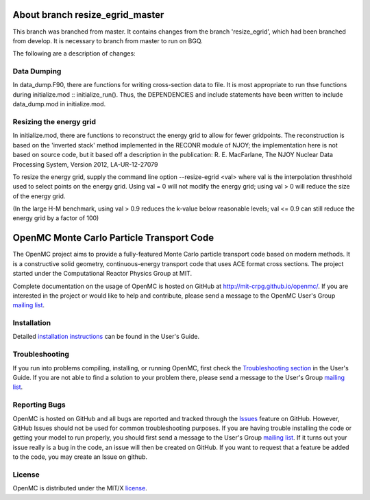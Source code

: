 ==========================================
About branch resize_egrid_master
==========================================

This branch was branched from master. It contains changes from the branch
'resize_egrid', which had been branched from develop.  It is necessary to
branch from master to run on BGQ.

The following are a description of changes:

------------
Data Dumping
------------

In data_dump.F90, there are functions for writing cross-section data to file.
It is most appropriate to run thse functions during initialize.mod ::
initialize_run().  Thus, the DEPENDENCIES and include statements have been
written to include data_dump.mod in initialize.mod.

------------------------
Resizing the energy grid
------------------------

In initialize.mod, there are functions to reconstruct the energy grid to allow
for fewer gridpoints. The reconstruction is based on the 'inverted stack'
method implemented in the RECONR module of NJOY; the implementation here is not
based on source code, but it based off a description in the publication: R. E.
MacFarlane, The NJOY Nuclear Data Processing System, Version 2012,
LA-UR-12-27079 

To resize the energy grid, supply the command line option --resize-egrid <val>
where val is the interpolation threshhold used to select points on the energy
grid.  Using val = 0 will not modify the energy grid; using val > 0 will reduce
the size of the energy grid.  

(In the large H-M benchmark, using val > 0.9 reduces the k-value below
reasonable levels; val <= 0.9 can still reduce the energy grid by a factor of
100)


==========================================
OpenMC Monte Carlo Particle Transport Code
==========================================

The OpenMC project aims to provide a fully-featured Monte Carlo particle
transport code based on modern methods. It is a constructive solid geometry,
continuous-energy transport code that uses ACE format cross sections. The
project started under the Computational Reactor Physics Group at MIT.

Complete documentation on the usage of OpenMC is hosted on GitHub at
http://mit-crpg.github.io/openmc/. If you are interested in the project or would
like to help and contribute, please send a message to the OpenMC User's Group
`mailing list`_.

------------
Installation
------------

Detailed `installation instructions`_ can be found in the User's Guide.

---------------
Troubleshooting
---------------

If you run into problems compiling, installing, or running OpenMC, first check
the `Troubleshooting section`_ in the User's Guide. If you are not able to find
a solution to your problem there, please send a message to the User's Group
`mailing list`_.

--------------
Reporting Bugs
--------------

OpenMC is hosted on GitHub and all bugs are reported and tracked through the
Issues_ feature on GitHub. However, GitHub Issues should not be used for common
troubleshooting purposes. If you are having trouble installing the code or
getting your model to run properly, you should first send a message to the
User's Group `mailing list`_. If it turns out your issue really is a bug in the
code, an issue will then be created on GitHub. If you want to request that a
feature be added to the code, you may create an Issue on github.

-------
License
-------

OpenMC is distributed under the MIT/X license_.

.. _mailing list: https://groups.google.com/forum/?fromgroups=#!forum/openmc-users
.. _installation instructions: http://mit-crpg.github.io/openmc/usersguide/install.html
.. _Troubleshooting section: http://mit-crpg.github.io/openmc/usersguide/troubleshoot.html
.. _Issues: https://github.com/mit-crpg/openmc/issues
.. _license: http://mit-crpg.github.io/openmc/license.html
